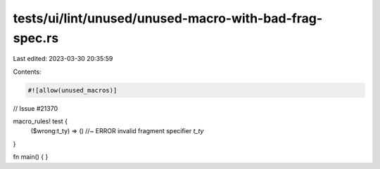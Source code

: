 tests/ui/lint/unused/unused-macro-with-bad-frag-spec.rs
=======================================================

Last edited: 2023-03-30 20:35:59

Contents:

.. code-block:: rs

    #![allow(unused_macros)]

// Issue #21370

macro_rules! test {
    ($wrong:t_ty) => () //~ ERROR invalid fragment specifier `t_ty`
}

fn main() { }


